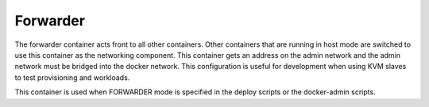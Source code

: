 .. index::
  pair: Services; Forwarder
  pair: Container; Forwarder

.. _arch_service_forwarder:

Forwarder
---------

The forwarder container acts front to all other containers.  Other containers that are running in host mode are
switched to use this container as the networking component.  This container gets an address on the admin network
and the admin network must be bridged into the docker network.  This configuration is useful for development
when using KVM slaves to test provisioning and workloads.

This container is used when FORWARDER mode is specified in the deploy scripts or the docker-admin scripts.


